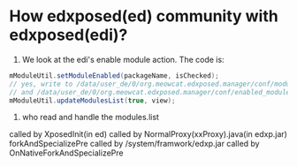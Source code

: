 * How edxposed(ed) community with edxposed(edi)?

1. We look at the edi's enable module action. The code is:
#+BEGIN_SRC java
mModuleUtil.setModuleEnabled(packageName, isChecked);
// yes, write to /data/user_de/0/org.meowcat.edxposed.manager/conf/modules.list 
// and /data/user_de/0/org.meowcat.edxposed.manager/conf/enabled_modules.list
mModuleUtil.updateModulesList(true, view);
#+END_SRC

2. who read and handle the modules.list
called by XposedInit(in ed)
called by NormalProxy(xxProxy).java(in edxp.jar) forkAndSpecializePre
called by /system/framwork/edxp.jar
called by OnNativeForkAndSpecializePre